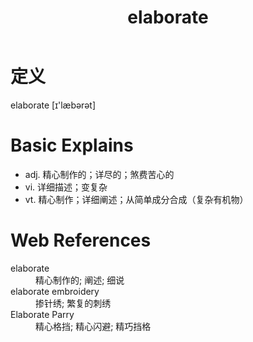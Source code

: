 #+title: elaborate
#+roam_tags:英语单词

* 定义
  
elaborate [ɪ'læbərət]

* Basic Explains
- adj. 精心制作的；详尽的；煞费苦心的
- vi. 详细描述；变复杂
- vt. 精心制作；详细阐述；从简单成分合成（复杂有机物）

* Web References
- elaborate :: 精心制作的; 阐述; 细说
- elaborate embroidery :: 掺针绣; 繁复的刺绣
- Elaborate Parry :: 精心格挡; 精心闪避; 精巧挡格
